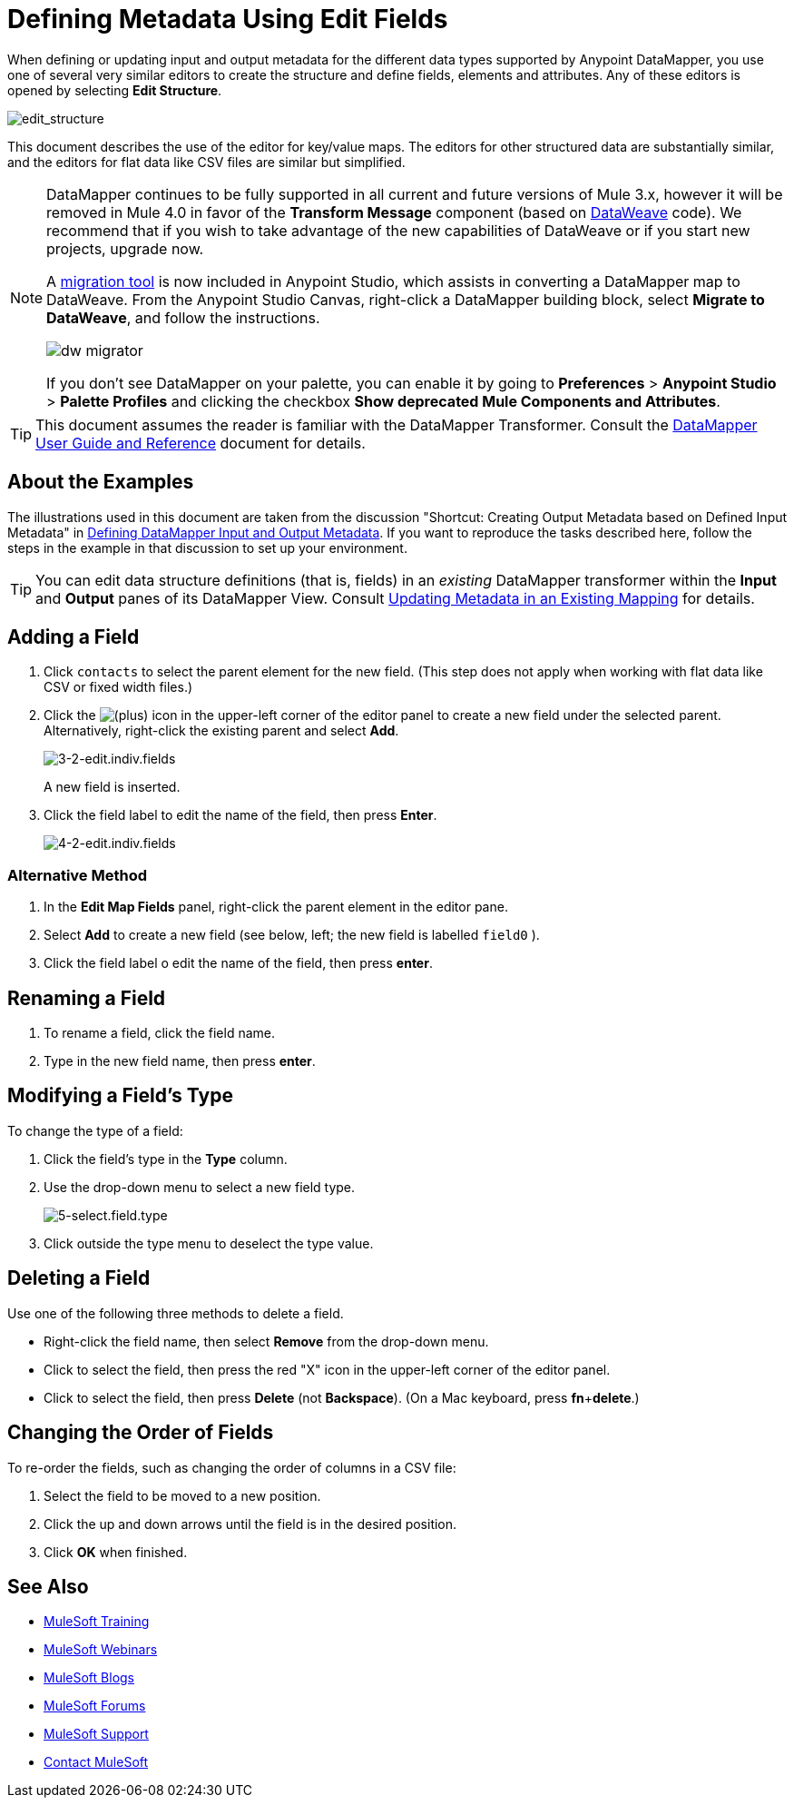 = Defining Metadata Using Edit Fields
:keywords: anypoint studio, datasense, metadata, meta data, query metadata, dsql, data sense query language


When defining or updating input and output metadata for the different data types supported by Anypoint DataMapper, you use one of several very similar editors to create the structure and define fields, elements and attributes. Any of these editors is opened by selecting *Edit Structure*.

image:edit_structure.png[edit_structure]

This document describes the use of the editor for key/value maps. The editors for other structured data are substantially similar, and the editors for flat data like CSV files are similar but simplified. 


[NOTE]
====
DataMapper continues to be fully supported in all current and future versions of Mule 3.x, however it will be removed in Mule 4.0 in favor of the *Transform Message* component (based on link:/mule-user-guide/v/3.8-m1/dataweave[DataWeave] code). We recommend that if you wish to take advantage of the new capabilities of DataWeave or if you start new projects, upgrade now.

A link:/mule-user-guide/v/3.8-m1/dataweave-migrator[migration tool] is now included in Anypoint Studio, which assists in converting a DataMapper map to DataWeave. From the Anypoint Studio Canvas, right-click a DataMapper building block, select *Migrate to DataWeave*, and follow the instructions.

image:dw_migrator_script.png[dw migrator]

If you don't see DataMapper on your palette, you can enable it by going to *Preferences* > *Anypoint Studio* > *Palette Profiles* and clicking the checkbox *Show deprecated Mule Components and Attributes*.
====


[TIP]
====
This document assumes the reader is familiar with the DataMapper Transformer. Consult the link:/mule-user-guide/v/3.8-m1/datamapper-user-guide-and-reference[DataMapper User Guide and Reference] document for details.
====

== About the Examples

The illustrations used in this document are taken from the discussion "Shortcut: Creating Output Metadata based on Defined Input Metadata" in link:/mule-user-guide/v/3.8-m1/defining-datamapper-input-and-output-metadata[Defining DataMapper Input and Output Metadata]. If you want to reproduce the tasks described here, follow the steps in the example in that discussion to set up your environment.

[TIP]
====
You can edit data structure definitions (that is, fields) in an _existing_ DataMapper transformer within the *Input* and *Output* panes of its DataMapper View. Consult link:/mule-user-guide/v/3.8-m1/updating-metadata-in-an-existing-mapping[Updating Metadata in an Existing Mapping] for details.
====

== Adding a Field

. Click `contacts` to select the parent element for the new field. (This step does not apply when working with flat data like CSV or fixed width files.)

. Click the
image:add.png[(plus)] icon in the upper-left corner of the editor panel to create a new field under the selected parent. Alternatively, right-click the existing parent and select *Add*.
+
image:3-2-edit.indiv.fields.png[3-2-edit.indiv.fields]
+
A new field is inserted.

. Click the field label to edit the name of the field, then press *Enter*.
+
image:4-2-edit.indiv.fields.png[4-2-edit.indiv.fields]

=== Alternative Method

. In the *Edit Map Fields* panel, right-click the parent element in the editor pane.

. Select *Add* to create a new field (see below, left; the new field is labelled `field0` ).

. Click the field label o edit the name of the field, then press *enter*.

== Renaming a Field

. To rename a field, click the field name.

. Type in the new field name, then press *enter*.

== Modifying a Field's Type

To change the type of a field:

. Click the field's type in the *Type* column.

. Use the drop-down menu to select a new field type. 
+
image:5-select.field.type.png[5-select.field.type]

. Click outside the type menu to deselect the type value.

== Deleting a Field

Use one of the following three methods to delete a field.

* Right-click the field name, then select *Remove* from the drop-down menu.

* Click to select the field, then press the red "X" icon in the upper-left corner of the editor panel.

* Click to select the field, then press *Delete* (not *Backspace*). (On a Mac keyboard, press *fn*+*delete*.)

== Changing the Order of Fields

To re-order the fields, such as changing the order of columns in a CSV file:

. Select the field to be moved to a new position.

. Click the up and down arrows until the field is in the desired position.

. Click *OK* when finished.

== See Also

* link:http://training.mulesoft.com[MuleSoft Training]
* link:https://www.mulesoft.com/webinars[MuleSoft Webinars]
* link:http://blogs.mulesoft.com[MuleSoft Blogs]
* link:http://forums.mulesoft.com[MuleSoft Forums]
* link:https://www.mulesoft.com/support-and-services/mule-esb-support-license-subscription[MuleSoft Support]
* mailto:support@mulesoft.com[Contact MuleSoft]
